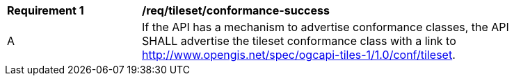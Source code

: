 [[req_tileset_conformance-success]]
[width="90%",cols="2,6a"]
|===
^|*Requirement {counter:req-id}* |*/req/tileset/conformance-success*
^|A |If the API has a mechanism to advertise conformance classes, the API SHALL advertise the tileset conformance class with a link to http://www.opengis.net/spec/ogcapi-tiles-1/1.0/conf/tileset.
|===
